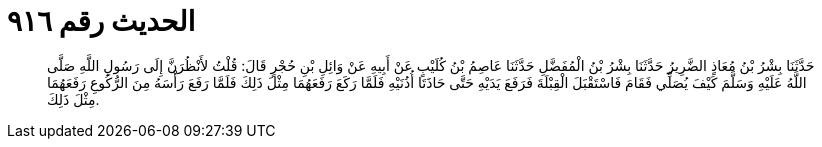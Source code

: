 
= الحديث رقم ٩١٦

[quote.hadith]
حَدَّثَنَا بِشْرُ بْنُ مُعَاذٍ الضَّرِيرُ حَدَّثَنَا بِشْرُ بْنُ الْمُفَضَّلِ حَدَّثَنَا عَاصِمُ بْنُ كُلَيْبٍ عَنْ أَبِيهِ عَنْ وَائِلِ بْنِ حُجْرٍ قَالَ: قُلْتُ لأَنْظُرَنَّ إِلَى رَسُولِ اللَّهِ صَلَّى اللَّهُ عَلَيْهِ وَسَلَّمَ كَيْفَ يُصَلِّي فَقَامَ فَاسْتَقْبَلَ الْقِبْلَةَ فَرَفَعَ يَدَيْهِ حَتَّى حَاذَتَا أُذُنَيْهِ فَلَمَّا رَكَعَ رَفَعَهُمَا مِثْلَ ذَلِكَ فَلَمَّا رَفَعَ رَأْسَهُ مِنَ الرُّكُوعِ رَفَعَهُمَا مِثْلَ ذَلِكَ.